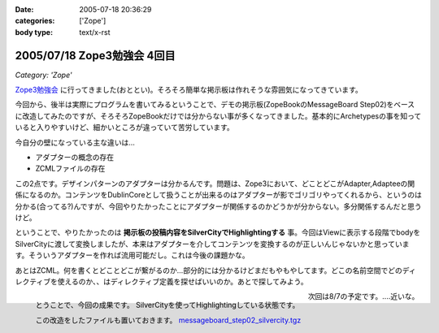 :date: 2005-07-18 20:36:29
:categories: ['Zope']
:body type: text/x-rst

============================
2005/07/18 Zope3勉強会 4回目
============================

*Category: 'Zope'*

`Zope3勉強会`_ に行ってきました(おととい)。そろそろ簡単な掲示板は作れそうな雰囲気になってきています。

今回から、後半は実際にプログラムを書いてみるということで、デモの掲示板(ZopeBookのMessageBoard Step02)をベースに改造してみたのですが、そろそろZopeBookだけでは分からない事が多くなってきました。基本的にArchetypesの事を知っていると入りやすいけど、細かいところが違っていて苦労しています。

.. _`Zope3勉強会`: http://www.zope.org/Members/yusei/zope3meeting


.. :extend type: text/x-rst
.. :extend:
今自分の壁になっている主な違いは...

- アダプターの概念の存在
- ZCMLファイルの存在

この2点です。デザインパターンのアダプターは分かるんです。問題は、Zope3において、どことどこがAdapter,Adapteeの関係になるのか。コンテンツをDublinCoreとして扱うことが出来るのはアダプターが影でゴリゴリやってくれるから、というのは分かる(合ってる?)んですが、今回やりたかったことにアダプターが関係するのかどうかが分からない。多分関係するんだと思うけど。

ということで、やりたかったのは **掲示板の投稿内容をSilverCityでHighlightingする** 事。今回はViewに表示する段階でbodyをSilverCityに渡して変換しましたが、本来はアダプターを介してコンテンツを変換するのが正しいんじゃないかと思っています。そういうアダプターを作れば流用可能だし。これは今後の課題かな。

あとはZCML。何を書くとどことどこが繋がるのか...部分的には分かるけどまだもやもやしてます。どこの名前空間でどのディレクティブを使えるのか、、はディレクティブ定義を探せばいいのか。あとで探してみよう。

.. figure:: images/zope3silvercity/thumb?width=240
  :target: images/zope3silvercity
  :align: left
  :class: visualClear

  とうことで、今回の成果です。
  SilverCityを使ってHighlightingしている状態です。

  この改造をしたファイルも置いておきます。
  `messageboard_step02_silvercity.tgz`__

  .. __: http://www.freia.jp/taka/file/Zope/messageboard_step02_silvercity.tgz

.. class:: visualClear

次回は8/7の予定です。‥‥近いな。


